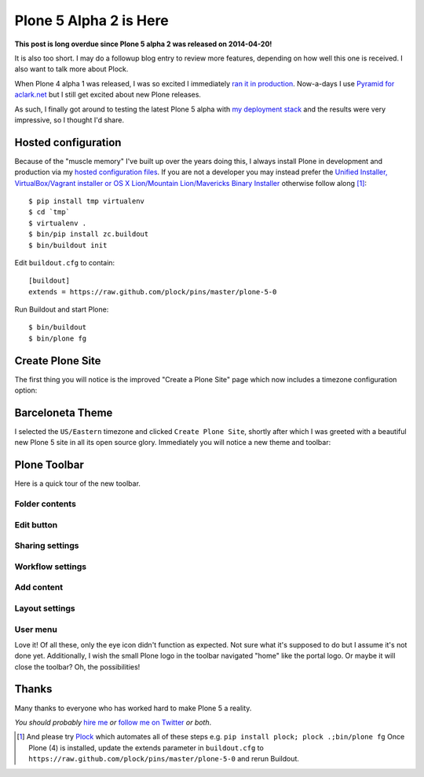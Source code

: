 Plone 5 Alpha 2 is Here
=======================

**This post is long overdue since Plone 5 alpha 2 was released on 2014-04-20!**

It is also too short. I may do a followup blog entry to review more features, depending on how well this one is received. I also want to talk more about Plock.

When Plone 4 alpha 1 was released, I was so excited I immediately `ran it in production <http://blog.aclark.net/2012/10/03/plone-4-3-alpha-1-in-production/>`_. Now-a-days I use `Pyramid for aclark.net <http://blog.aclark.net/2013/04/22/new-pyramid-site/>`_ but I still get excited about new Plone releases.

As such, I finally got around to testing the latest Plone 5 alpha with `my deployment stack <http://blog.aclark.net/2014/03/20/introducing-plock-pins/>`_ and the results were very impressive, so I thought I'd share.

Hosted configuration
--------------------

Because of the "muscle memory" I've built up over the years doing this, I always install Plone in development and production via my `hosted configuration files <https://github.com/plock/pins>`_. If you are not a developer you may instead prefer the `Unified Installer, VirtualBox/Vagrant installer or OS X Lion/Mountain Lion/Mavericks Binary Installer <http://plone.org/products/plone/releases/5.0>`_ otherwise follow along [1]_:

::

    $ pip install tmp virtualenv
    $ cd `tmp`
    $ virtualenv .
    $ bin/pip install zc.buildout
    $ bin/buildout init

Edit ``buildout.cfg`` to contain::

    [buildout]
    extends = https://raw.github.com/plock/pins/master/plone-5-0

Run Buildout and start Plone::

    $ bin/buildout
    $ bin/plone fg

Create Plone Site
-----------------

The first thing you will notice is the improved "Create a Plone Site" page which now includes a timezone configuration option:

.. image:: /images/plone-5-screen-0.png
    :alt: Plone 5
    :align: center
    :class: img-thumbnail

Barceloneta Theme
-----------------

I selected the ``US/Eastern`` timezone and clicked ``Create Plone Site``, shortly after which I was greeted with a beautiful new Plone 5 site in all its open source glory. Immediately you will notice a new theme and toolbar:

.. image:: /images/plone-5-screen-1.png
    :alt: Plone 5
    :align: center
    :class: img-thumbnail

Plone Toolbar
-------------

Here is a quick tour of the new toolbar.

.. image:: /images/plone-5-screen-1.png
    :alt: Plone 5
    :align: center
    :class: img-thumbnail

Folder contents
~~~~~~~~~~~~~~~
.. image:: /images/plone-5-screen-2.png
    :alt: Plone 5
    :align: center
    :class: img-thumbnail

Edit button
~~~~~~~~~~~
.. image:: /images/plone-5-screen-3.png
    :alt: Plone 5
    :align: center
    :class: img-thumbnail

Sharing settings
~~~~~~~~~~~~~~~~
.. image:: /images/plone-5-screen-4.png
    :alt: Plone 5
    :align: center
    :class: img-thumbnail

Workflow settings
~~~~~~~~~~~~~~~~~
.. image:: /images/plone-5-screen-5.png
    :alt: Plone 5
    :align: center
    :class: img-thumbnail

Add content
~~~~~~~~~~~
.. image:: /images/plone-5-screen-6.png
    :alt: Plone 5
    :align: center
    :class: img-thumbnail

Layout settings
~~~~~~~~~~~~~~~
.. image:: /images/plone-5-screen-7.png
    :alt: Plone 5
    :align: center
    :class: img-thumbnail

User menu
~~~~~~~~~
.. image:: /images/plone-5-screen-8.png
    :alt: Plone 5
    :align: center
    :class: img-thumbnail

Love it! Of all these, only the eye icon didn't function as expected. Not sure what it's supposed to do but I assume it's not done yet. Additionally, I wish the small Plone logo in the toolbar navigated "home" like the portal logo. Or maybe it will close the toolbar? Oh, the possibilities!

Thanks
------

Many thanks to everyone who has worked hard to make Plone 5 a reality.

*You should probably* `hire me <http://aclark.net>`_ *or* `follow me on Twitter <http://twitter.com/aclark4life>`_ *or both*.

.. [1] And please try `Plock <http://plock.github.io>`_ which automates all of these steps e.g. ``pip install plock; plock .;bin/plone fg`` Once Plone (4) is installed, update the extends parameter in ``buildout.cfg`` to ``https://raw.github.com/plock/pins/master/plone-5-0`` and rerun Buildout.
